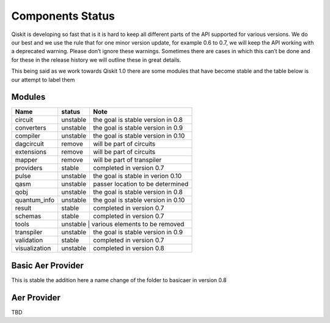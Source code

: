 Components Status
=================

Qiskit is developing so fast that is it is hard to keep all different parts
of the API supported for various versions. We do our best and we use 
the rule that for one minor version update, for example 0.6 to 0.7,
we will keep the API working with a deprecated warning. Please don’t
ignore these warnings. Sometimes there are cases in which this can’t
be done and for these in the release history we will outline these in
great details. 

This being said as we work towards Qiskit 1.0 there are some modules 
that have become stable and the table below is our attempt to label them 

 

Modules
-------

+---------------+------------+------------------------------------+
| Name          | status     | Note                               |
+===============+============+====================================+
| circuit       | unstable   | the goal is stable version in 0.8  |
+---------------+------------+------------------------------------+
| converters    | unstable   | the goal is stable version in 0.9  |
+---------------+------------+------------------------------------+
| compiler      | unstable   | the goal is stable version in 0.10 |
+---------------+------------+------------------------------------+
| dagcircuit    | remove     | will be part of circuits           |
+---------------+------------+------------------------------------+
| extensions    | remove     | will be part of circuits           |
+---------------+------------+------------------------------------+
| mapper        | remove     | will be part of transpiler         |
+---------------+------------+------------------------------------+
| providers     | stable     | completed in version 0.7           |
+---------------+------------+------------------------------------+
| pulse         | unstable   | the goal is stable in verion 0.10  |
+---------------+------------+------------------------------------+
| qasm          | unstable   | passer location to be determined   |
+---------------+------------+------------------------------------+
| qobj          | unstable   | the goal is stable version in 0.8  |
+---------------+------------+------------------------------------+
| quantum_info  | unstable   | the goal is stable version in 0.10 |
+---------------+------------+------------------------------------+
| result        | stable     | completed in version 0.7           |
+---------------+------------+------------------------------------+
| schemas       | stable     | completed in version 0.7           |
+---------------+------------+------------------------------------+
| tools         | unstable     | various elements to be removed   |
+---------------+------------+------------------------------------+
| transpiler    | unstable   | the goal is stable version in 0.9  |
+---------------+------------+------------------------------------+
| validation    | stable     | completed in version 0.7           |
+---------------+------------+------------------------------------+
| visualization | unstable   | completed in version 0.8           |
+---------------+------------+------------------------------------+

Basic Aer Provider
------------------

This is stable the addition here a name change of the folder to basicaer in version 0.8

Aer Provider
------------

TBD


